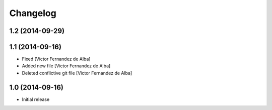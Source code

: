 Changelog
=========

1.2 (2014-09-29)
----------------



1.1 (2014-09-16)
----------------

* Fixed [Victor Fernandez de Alba]
* Added new file [Victor Fernandez de Alba]
* Deleted conflictive git file [Victor Fernandez de Alba]

1.0 (2014-09-16)
----------------

- Initial release
